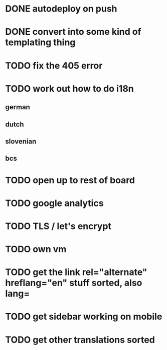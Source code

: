 * DONE autodeploy on push
* DONE convert into some kind of templating thing
* TODO fix the 405 error
* TODO work out how to do i18n
** german
** dutch
** slovenian
** bcs
* TODO open up to rest of board
* TODO google analytics
* TODO TLS  / let's encrypt
* TODO own vm
* TODO get the link rel="alternate" hreflang="en" stuff sorted, also lang=
* TODO get sidebar working on mobile
* TODO get other translations sorted
